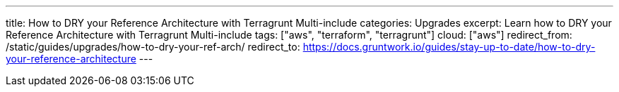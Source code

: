 ---
title: How to DRY your Reference Architecture with Terragrunt Multi-include
categories: Upgrades
excerpt: Learn how to DRY your Reference Architecture with Terragrunt Multi-include
tags: ["aws", "terraform", "terragrunt"]
cloud: ["aws"]
redirect_from: /static/guides/upgrades/how-to-dry-your-ref-arch/
redirect_to: https://docs.gruntwork.io/guides/stay-up-to-date/how-to-dry-your-reference-architecture
---
